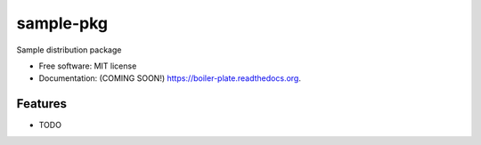 ===============================
sample-pkg
===============================

.. image:: https://img.shields.io/travis/christiam/boiler-plate.svg
        :target: https://travis-ci.org/christiam/boiler-plate

.. image:: https://img.shields.io/pypi/v/boiler-plate.svg
        :target: https://pypi.python.org/pypi/boiler-plate


Sample distribution package

* Free software: MIT license
* Documentation: (COMING SOON!) https://boiler-plate.readthedocs.org.

Features
--------

* TODO
